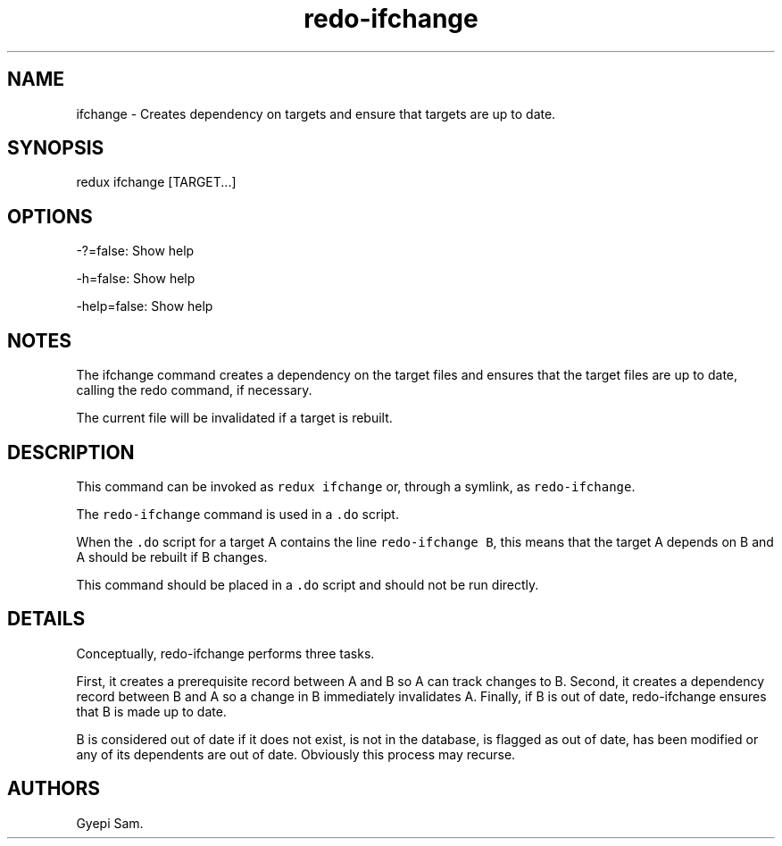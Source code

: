 .TH redo-ifchange 1 "January 23, 2014" "Redux User Manual"
.SH NAME
.PP
ifchange - Creates dependency on targets and ensure that targets are up
to date.
.SH SYNOPSIS
.PP
redux ifchange [TARGET...]
.SH OPTIONS
.PP
-?=false: Show help
.PP
-h=false: Show help
.PP
-help=false: Show help
.SH NOTES
.PP
The ifchange command creates a dependency on the target files and
ensures that the target files are up to date, calling the redo command,
if necessary.
.PP
The current file will be invalidated if a target is rebuilt.
.SH DESCRIPTION
.PP
This command can be invoked as \f[C]redux\ ifchange\f[] or, through a
symlink, as \f[C]redo-ifchange\f[].
.PP
The \f[C]redo-ifchange\f[] command is used in a \f[C].do\f[] script.
.PP
When the \f[C].do\f[] script for a target A contains the line
\f[C]redo-ifchange\ B\f[], this means that the target A depends on B and
A should be rebuilt if B changes.
.PP
This command should be placed in a \f[C].do\f[] script and should not be
run directly.
.SH DETAILS
.PP
Conceptually, redo-ifchange performs three tasks.
.PP
First, it creates a prerequisite record between A and B so A can track
changes to B.
Second, it creates a dependency record between B and A so a change in B
immediately invalidates A.
Finally, if B is out of date, redo-ifchange ensures that B is made up to
date.
.PP
B is considered out of date if it does not exist, is not in the
database, is flagged as out of date, has been modified or any of its
dependents are out of date.
Obviously this process may recurse.
.SH AUTHORS
Gyepi Sam.
